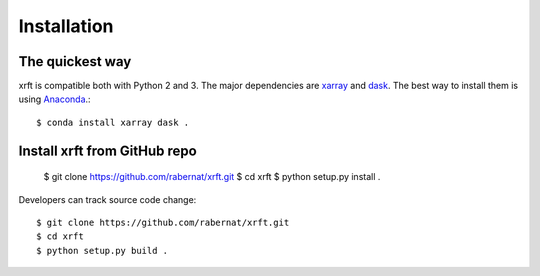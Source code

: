 .. _installation-label:

Installation
============

The quickest way
----------------

xrft is compatible both with Python 2 and 3. The major dependencies are xarray_ and dask_.
The best way to install them is using Anaconda_.::

    $ conda install xarray dask .

Install xrft from GitHub repo
------------------------------

    $ git clone https://github.com/rabernat/xrft.git
    $ cd xrft
    $ python setup.py install .

Developers can track source code change::

    $ git clone https://github.com/rabernat/xrft.git
    $ cd xrft
    $ python setup.py build .

.. _xarray: http://xarray.pydata.org
.. _dask: http://dask.pydata.org/en/latest/
.. _Anaconda: https://www.continuum.io/downloads
